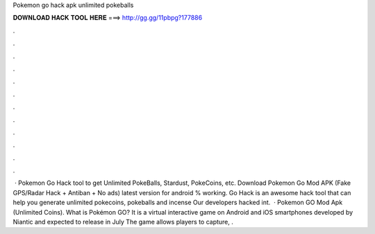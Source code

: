 Pokemon go hack apk unlimited pokeballs

𝐃𝐎𝐖𝐍𝐋𝐎𝐀𝐃 𝐇𝐀𝐂𝐊 𝐓𝐎𝐎𝐋 𝐇𝐄𝐑𝐄 ===> http://gg.gg/11pbpg?177886

.

.

.

.

.

.

.

.

.

.

.

.

 · Pokemon Go Hack tool to get Unlimited PokeBalls, Stardust, PokeCoins, etc. Download Pokemon Go Mod APK (Fake GPS/Radar Hack + Antiban + No ads) latest version for android % working.  Go Hack is an awesome hack tool that can help you generate unlimited pokecoins, pokeballs and incense Our developers hacked int.  · Pokemon GO Mod Apk (Unlimited Coins). What is Pokémon GO? It is a virtual interactive game on Android and iOS smartphones developed by Niantic and expected to release in July The game allows players to capture, .